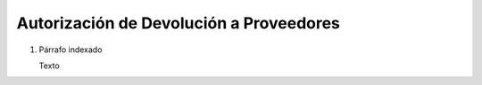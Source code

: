 
.. _document/rma-vendor:


**Autorización de Devolución a Proveedores**
--------------------------------------------

#. Párrafo indexado 

   Texto
